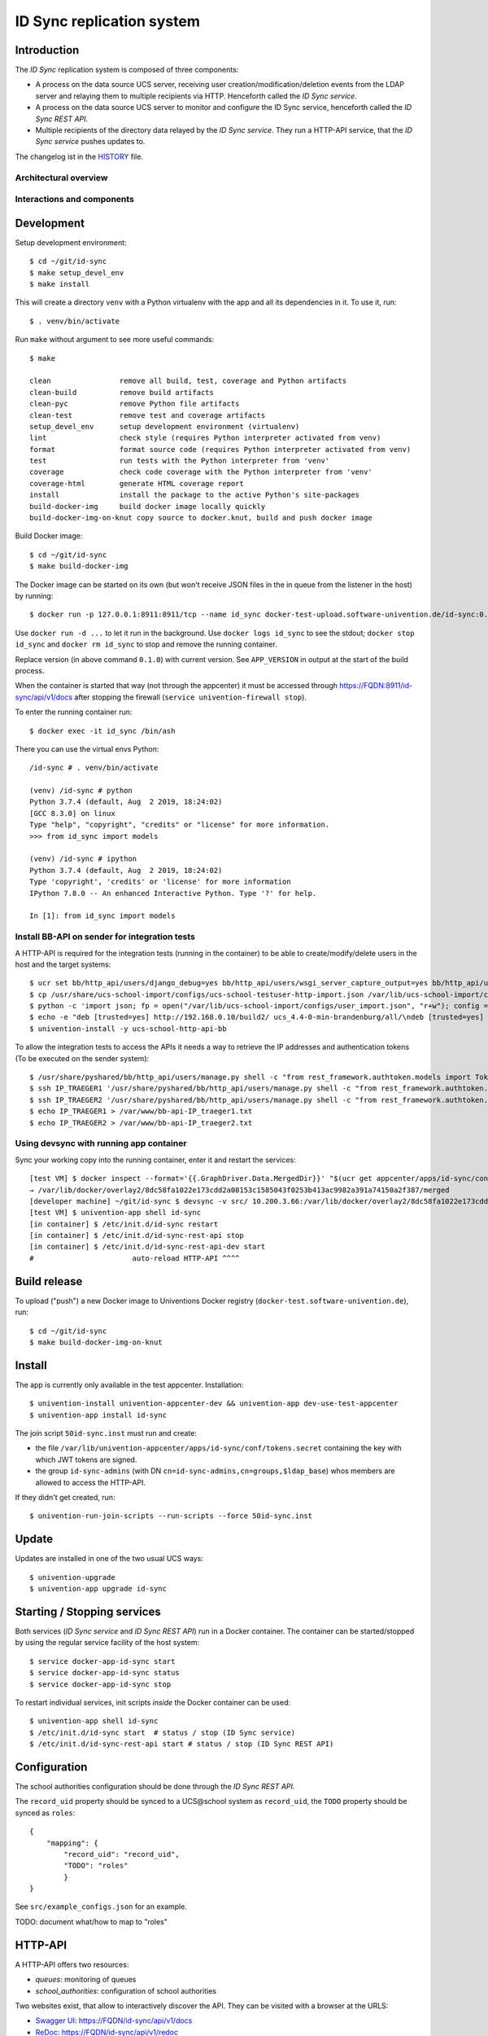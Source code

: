 ID Sync replication system
==========================

|python| |license| |code style|

.. This file can be read on the installed system at https://FQDN/id-sync/api/v1/readme
.. The changelog can be read on the installed system at https://FQDN/id-sync/api/v1/history

Introduction
------------

The `ID Sync` replication system is composed of three components:

* A process on the data source UCS server, receiving user creation/modification/deletion events from the LDAP server and relaying them to multiple recipients via HTTP. Henceforth called the `ID Sync service`.
* A process on the data source UCS server to monitor and configure the ID Sync service, henceforth called the `ID Sync REST API`.
* Multiple recipients of the directory data relayed by the `ID Sync service`. They run a HTTP-API service, that the `ID Sync service` pushes updates to.

The changelog ist in the `HISTORY <history>`_ file.

Architectural overview
^^^^^^^^^^^^^^^^^^^^^^

|diagram_overview|


Interactions and components
^^^^^^^^^^^^^^^^^^^^^^^^^^^

|diagram_details|


Development
-----------

Setup development environment::

    $ cd ~/git/id-sync
    $ make setup_devel_env
    $ make install

This will create a directory ``venv`` with a Python virtualenv with the app and all its dependencies in it. To use it, run::

    $ . venv/bin/activate

Run ``make`` without argument to see more useful commands::

    $ make

    clean                remove all build, test, coverage and Python artifacts
    clean-build          remove build artifacts
    clean-pyc            remove Python file artifacts
    clean-test           remove test and coverage artifacts
    setup_devel_env      setup development environment (virtualenv)
    lint                 check style (requires Python interpreter activated from venv)
    format               format source code (requires Python interpreter activated from venv)
    test                 run tests with the Python interpreter from 'venv'
    coverage             check code coverage with the Python interpreter from 'venv'
    coverage-html        generate HTML coverage report
    install              install the package to the active Python's site-packages
    build-docker-img     build docker image locally quickly
    build-docker-img-on-knut copy source to docker.knut, build and push docker image


Build Docker image::

    $ cd ~/git/id-sync
    $ make build-docker-img

The Docker image can be started on its own (but won't receive JSON files in the in queue from the listener in the host) by running::

    $ docker run -p 127.0.0.1:8911:8911/tcp --name id_sync docker-test-upload.software-univention.de/id-sync:0.1.0

Use ``docker run -d ...`` to let it run in the background. Use ``docker logs id_sync`` to see the stdout; ``docker stop id_sync`` and ``docker rm id_sync`` to stop and remove the running container.

Replace version (in above command ``0.1.0``) with current version. See ``APP_VERSION`` in output at the start of the build process.


When the container is started that way (not through the appcenter) it must be accessed through https://FQDN:8911/id-sync/api/v1/docs after stopping the firewall (``service univention-firewall stop``).

To enter the running container run::

    $ docker exec -it id_sync /bin/ash

There you can use the virtual envs Python::

    /id-sync # . venv/bin/activate

    (venv) /id-sync # python
    Python 3.7.4 (default, Aug  2 2019, 18:24:02)
    [GCC 8.3.0] on linux
    Type "help", "copyright", "credits" or "license" for more information.
    >>> from id_sync import models

    (venv) /id-sync # ipython
    Python 3.7.4 (default, Aug  2 2019, 18:24:02)
    Type 'copyright', 'credits' or 'license' for more information
    IPython 7.8.0 -- An enhanced Interactive Python. Type '?' for help.

    In [1]: from id_sync import models


Install BB-API on sender for integration tests
^^^^^^^^^^^^^^^^^^^^^^^^^^^^^^^^^^^^^^^^^^^^^^

A HTTP-API is required for the integration tests (running in the container) to be able to create/modify/delete users in the host and the target systems::

    $ ucr set bb/http_api/users/django_debug=yes bb/http_api/users/wsgi_server_capture_output=yes bb/http_api/users/wsgi_server_loglevel=debug bb/http_api/users/enable_session_authentication=yes
    $ cp /usr/share/ucs-school-import/configs/ucs-school-testuser-http-import.json /var/lib/ucs-school-import/configs/user_import.json
    $ python -c 'import json; fp = open("/var/lib/ucs-school-import/configs/user_import.json", "r+w"); config = json.load(fp); config["configuration_checks"] = ["defaults", "mapped_udm_properties"]; config["mapped_udm_properties"] = ["phone", "e-mail", "organisation"]; fp.seek(0); json.dump(config, fp, indent=4, sort_keys=True); fp.close()'
    $ echo -e "deb [trusted=yes] http://192.168.0.10/build2/ ucs_4.4-0-min-brandenburg/all/\ndeb [trusted=yes] http://192.168.0.10/build2/ ucs_4.4-0-min-brandenburg/amd64/" > /etc/apt/sources.list.d/30_BB.list
    $ univention-install -y ucs-school-http-api-bb

To allow the integration tests to access the APIs it needs a way to retrieve the IP addresses and authentication tokens (To be executed on the sender system)::

    $ /usr/share/pyshared/bb/http_api/users/manage.py shell -c "from rest_framework.authtoken.models import Token; print(Token.objects.first().key)" > /var/www/bb-api-key_sender.txt
    $ ssh IP_TRAEGER1 '/usr/share/pyshared/bb/http_api/users/manage.py shell -c "from rest_framework.authtoken.models import Token; print(Token.objects.first().key)"' > /var/www/bb-api-key_traeger1.txt
    $ ssh IP_TRAEGER2 '/usr/share/pyshared/bb/http_api/users/manage.py shell -c "from rest_framework.authtoken.models import Token; print(Token.objects.first().key)"' > /var/www/bb-api-key_traeger2.txt
    $ echo IP_TRAEGER1 > /var/www/bb-api-IP_traeger1.txt
    $ echo IP_TRAEGER2 > /var/www/bb-api-IP_traeger2.txt

Using devsync with running app container
^^^^^^^^^^^^^^^^^^^^^^^^^^^^^^^^^^^^^^^^

Sync your working copy into the running container, enter it and restart the services::

    [test VM] $ docker inspect --format='{{.GraphDriver.Data.MergedDir}}' "$(ucr get appcenter/apps/id-sync/container)"
    → /var/lib/docker/overlay2/8dc58fa1022e173cdd2a08153c1585043f0253b413ac9982a391a74150a2f387/merged
    [developer machine] ~/git/id-sync $ devsync -v src/ 10.200.3.66:/var/lib/docker/overlay2/8dc58fa1022e173cdd2a08153c1585043f0253b413ac9982a391a74150a2f387/merged/id-sync/
    [test VM] $ univention-app shell id-sync
    [in container] $ /etc/init.d/id-sync restart
    [in container] $ /etc/init.d/id-sync-rest-api stop
    [in container] $ /etc/init.d/id-sync-rest-api-dev start
    #                       auto-reload HTTP-API ^^^^


Build release
-------------

To upload ("push") a new Docker image to Univentions Docker registry (``docker-test.software-univention.de``), run::

    $ cd ~/git/id-sync
    $ make build-docker-img-on-knut


Install
-------

The app is currently only available in the test appcenter. Installation::

    $ univention-install univention-appcenter-dev && univention-app dev-use-test-appcenter
    $ univention-app install id-sync

The join script ``50id-sync.inst`` must run and create:

* the file ``/var/lib/univention-appcenter/apps/id-sync/conf/tokens.secret`` containing the key with which JWT tokens are signed.
* the group ``id-sync-admins`` (with DN ``cn=id-sync-admins,cn=groups,$ldap_base``) whos members are allowed to access the HTTP-API.

If they didn't get created, run::

    $ univention-run-join-scripts --run-scripts --force 50id-sync.inst


Update
------

Updates are installed in one of the two usual UCS ways::

    $ univention-upgrade
    $ univention-app upgrade id-sync


Starting / Stopping services
----------------------------

Both services (`ID Sync service` and `ID Sync REST API`) run in a Docker container. The container can be started/stopped by using the regular service facility of the host system::

    $ service docker-app-id-sync start
    $ service docker-app-id-sync status
    $ service docker-app-id-sync stop

To restart individual services, init scripts `inside` the Docker container can be used::

    $ univention-app shell id-sync
    $ /etc/init.d/id-sync start  # status / stop (ID Sync service)
    $ /etc/init.d/id-sync-rest-api start # status / stop (ID Sync REST API)


Configuration
-------------
The school authorities configuration should be done through the `ID Sync REST API`.

The ``record_uid`` property should be synced to a UCS\@school system as ``record_uid``, the ``TODO`` property should be synced as ``roles``::

    {
        "mapping": {
            "record_uid": "record_uid",
            "TODO": "roles"
            }
    }

See ``src/example_configs.json`` for an example.

TODO: document what/how to map to "roles"


HTTP-API
--------

A HTTP-API offers two resources:

* `queues`: monitoring of queues
* `school_authorities`: configuration of school authorities

Two websites exist, that allow to interactively discover the API. They can be visited with a browser at the URLS:

* `Swagger UI <https://github.com/swagger-api/swagger-ui>`_: https://FQDN/id-sync/api/v1/docs
* `ReDoc <https://github.com/Rebilly/ReDoc>`_: https://FQDN/id-sync/api/v1/redoc

A `OpenAPI v3 (formerly "Swagger") schema <https://swagger.io/docs/specification/about/>`_ can be downloaded from https://FQDN/id-sync/api/v1/openapi.json

The Swagger UI page is especially helpful as it allows to send queries directly from the browser and displays equivalent ``curl`` command lines.

Authentication
^^^^^^^^^^^^^^

To use the API, a `JSON Web Token (JWT) <https://en.wikipedia.org/wiki/JSON_Web_Token>`_ must be retrieved from ``https://FQDN/id-sync/api/token``. The token will be valid for a configurable amount of time (default 60 minutes), after which they must be renewed. To change the TTL, open the apps `app settings` in the app center.

Example ``curl`` command to retrieve a token::

    $ curl -i -k -X POST --data 'username=Administrator&password=s3cr3t' https://FQDN/id-sync/api/token

Only members of the group ``id-sync-admins`` are allowed to access the HTTP-API.

The user ``Administrator`` is automatically added to this group for testing purposes. In production the regular admin user accounts should be used.


File locations
--------------

Nothing need to be backuped and restored before and after an app update, because all important data is persisted in files on volumes  mounted from the UCS host into the docker container.

Logfiles
^^^^^^^^

``/var/log/univention/id-sync`` is a volume mounted into the docker container, so it can be accessed from the host.

The directory contains:

* ``http.log``: log of the HTTP-API (both ASGI server and API application)
* ``queues.log``: log of the queue management daemon
* Old versions of above logfiles with timestamps appended to the file name. Logfile rotation happens mondays and 15 copies are kept.

Log output can also be seen running::

    $ docker logs <container name>

School authority configuration files
^^^^^^^^^^^^^^^^^^^^^^^^^^^^^^^^^^^^

The configuration of the replication targets (`school authorities / Schulträger`) is stored in one JSON file per configured school authority under ``/var/lib/univention-appcenter/apps/id-sync/conf/school_authorities``. The JSON configuration files must not be created by hand. The HTTP-API should be used for that instead.

Each school authority configuration has a queue associated.

Queue files
^^^^^^^^^^^

The listener on the UCS host creates a JSON file for each creation/modification/move/deletion of a user object.
Those JSON files are written to ``/var/lib/univention-appcenter/apps/id-sync/data/listener``. That is the directory of the `in queue`.

The process handling the `in queue` copies files from it to a directory for each school authority that it can associate with the user account in the file.
Each `out queue` handles a directory below ``/var/lib/univention-appcenter/apps/id-sync/data/out_queues``.

When a school authority configuration is deleted, its associated queue directory is moved to ``/var/lib/univention-appcenter/apps/id-sync/data/out_queues_trash``.

Token signature key
^^^^^^^^^^^^^^^^^^^

The key with which the JWTs are signed is in the file ``/var/lib/univention-appcenter/apps/id-sync/conf/tokens.secret``.
The file is created by the apps join script (see `Install` above).

Volumes
^^^^^^^
The following directories are mounted from the host into the container:

* ``/var/lib/univention-appcenter/listener``
* ``/var/log/univention/id-sync``

Example setting up a second school authority
^^^^^^^^^^^^^^^^^^^^^^^^^^^^^^^^^^^^^^^^^^^^

If we already have a school authority set up and want to basically copy its configuration in order to set up a second one we can do the following:

First make sure the new school authority server has the package ucs-school-http-api-bb from the custumer repository installed and running.

First we want to retrieve the configuration for our old school authority. For this we open the HTTP-API Swagger UI ( https://FQDN/id-sync/api/v1/doc ) and authenticate ourselves. The button can be found at the top right corner of the page. Then we retrieve a list of the school authorities available using the ``GET /id-sync/api/v1/school_authorities`` tab, by clicking on ``Try it out`` and ``Execute``. In the response body we get a JSON list of the school authorities that are currently configured. We need to copy the one we want to replicate and save it for later. Under "POST /id-sync/api/v1/school_authorities" we can create the new school authority. Click `try it out` and insert the coped JSON object from before into the request body. Now we just have to alter the name, url, and password before executing the request. The url has to point to the new school authorities HTTP-API. The name can be chosen at your leisure and the password is the authentication token of the school authorities HTTP-API. The tab ``PATCH /id-sync/api/v1/school_authorities/{name}`` can be used to change an already existing configuration.

How the HTTP-API of the target school authority can be set is described in the following section. To retrieve a list of the extended attributes on the old school authority server one can use::

    $ udm settings/extended_attribute list


Configuration of target HTTP-API
--------------------------------
The password hashes for LDAP and Kerberos authentication are collectively transmitted in one JSON object to one target attribute.
The target attributes name must be set in the school authority configuration attribute ``passwords_target_attribute``. The target system is responsible for handling the data.

For UCS\@school target systems an extended attribute must be created and its name used in the import hook provided in ``target_systems/usr/share/ucs-school-import/pyhooks/handle_id_sync_pw.py``::

    $ udm settings/extended_attribute create \
        --ignore_exists \
        --position "cn=custom attributes,cn=univention,$(ucr get ldap/base)" \
        --set name="id_sync_last_update" \
        --set CLIName="id_sync_last_update" \
        --set shortDescription="Date of last update by the ID Sync app." \
        --set module="users/user" \
        --append options="ucsschoolStudent" \
        --append options="ucsschoolTeacher" \
        --append options="ucsschoolStaff" \
        --append options="ucsschoolAdministrator" \
        --set tabName="UCS@school" \
        --set tabPosition=9 \
        --set groupName="ID Sync" \
        --set groupPosition="2" \
        --set translationGroupName='"de_DE" "ID Sync"' \
       --set syntax=string \
        --set default="" \
        --set multivalue=0 \
        --set valueRequired=0 \
        --set mayChange=1 \
        --set doNotSearch=1 \
        --set objectClass=univentionFreeAttributes \
        --set ldapMapping=univentionFreeAttribute14 \
        --set deleteObjectClass=0 \
        --set overwriteTab=0 \
        --set fullWidth=1 \
        --set disableUDMWeb=0

    $ udm settings/extended_attribute create \
        --ignore_exists \
        --position "cn=custom attributes,cn=univention,$(ucr get ldap/base)" \
        --set name="id_sync_pw" \
        --set CLIName="id_sync_pw" \
        --set shortDescription="ID Sync password sync." \
        --set module="users/user" \
        --append options="ucsschoolStudent" \
        --append options="ucsschoolTeacher" \
        --append options="ucsschoolStaff" \
        --append options="ucsschoolAdministrator" \
        --set syntax=string \
        --set default="" \
        --set multivalue=0 \
        --set valueRequired=0 \
        --set mayChange=1 \
        --set doNotSearch=1 \
        --set objectClass=univentionFreeAttributes \
        --set ldapMapping=univentionFreeAttribute15 \
        --set deleteObjectClass=0 \
        --set overwriteTab=0 \
        --set fullWidth=1 \
        --set disableUDMWeb=0

    $ cp target_systems/usr/share/ucs-school-import/pyhooks/handle_id_sync_pw.py \
        /usr/share/ucs-school-import/pyhooks/


Edit ``/var/lib/ucs-school-import/configs/user_import.json`` and add the name of the `passwords_target_attribute` (``id_sync_pw``) to ``mapped_udm_properties``::

    "mapped_udm_properties": ["phone", "e-mail", "id_sync_pw"]


**Attention**: if the password target property is not named ``id_sync_pw``, the constant at the top of the import hook (``handle_id_sync_pw.py``) must be modified accordingly (as well as the school authority configuration and the BB-HTTP-API configuration).


Tests
-----

Unit tests are executed as part of the build process. To start them manually in the installed apps running Docker container, run::

    root@ucs-host:# univention-app shell id-sync
    /id-sync # cd src/
    /id-sync/src # /id-sync/venv/bin/python -m pytest -l -v unittests
    /id-sync/src # exit

To run integration tests (*not safe, will modify source and target systems!*), run::

    root@ucs-host:# univention-app shell id-sync
    /id-sync # cd src/
    /id-sync/src # /id-sync/venv/bin/python -m pytest -l -v integration_tests
    /id-sync/src # exit


Plugins
-------

The code of the `ID Sync` app can be adapted through plugins. The `pluggy`_ plugin system is used to define, implement and call plugins. To share code between plugins additional Python packages can be installed. The following demonstrates a simple example of a custom Python packages and a plugin for `ID Sync`.

All plugin *specifications* (function signatures) are defined in ``src/id_sync/plugins.py``.

The directory structure for custom plugins and packages can be found in the host system below ``/var/lib/univention-appcenter/apps/id-sync/conf/``::

    /var/lib/univention-appcenter/apps/id-sync/conf/plugins/
    /var/lib/univention-appcenter/apps/id-sync/conf/plugins/custom/
    /var/lib/univention-appcenter/apps/id-sync/conf/plugins/custom/packages/
    /var/lib/univention-appcenter/apps/id-sync/conf/plugins/custom/plugins/
    /var/lib/univention-appcenter/apps/id-sync/conf/plugins/default/
    /var/lib/univention-appcenter/apps/id-sync/conf/plugins/default/packages/
    /var/lib/univention-appcenter/apps/id-sync/conf/plugins/default/plugins/

Do **not** add, edit or remove files below ``.../plugins/default``. Those are supplied by Univention, are required for proper operations and will be overwritten upon update.

An example plugin specification::

    class DummyPluginSpec:
        @hook_spec(firstresult=True)
        def dummy_func(self, arg1, arg2):
            """An example hook."""


A directory structure for a custom plugin ``dummy`` and custom package ``example_package`` below ``/var/lib/univention-appcenter/apps/id-sync/conf/``::

    .../plugins/
    .../plugins/custom
    .../plugins/custom/packages
    .../plugins/custom/packages/example_package
    .../plugins/custom/packages/example_package/__init__.py
    .../plugins/custom/packages/example_package/example_module.py
    .../plugins/custom/plugins
    .../plugins/custom/plugins/dummy.py
    .../plugins/default/...


Content of ``plugins/custom/plugins/dummy.py``::

    #
    # An example plugin that will be usable as "plugin_manager.hook.dummy_func()".
    # It uses a class from a module in a custom package:
    # plugins/custom/packages/example_package/example_module.py
    #
    # The plugin specifications are in src/id_sync/plugins.py
    #

    from id_sync.utils import ConsoleAndFileLogging
    from id_sync.plugins import hook_impl, plugin_manager
    from example_package.example_module import ExampleClass

    logger = ConsoleAndFileLogging.get_logger(__name__)


    class DummyPlugin:
        @hook_impl
        def dummy_func(self, arg1, arg2):  # <-- this must match the specification!
            """
            Example plugin function.

            Returns the sum of its arguments.
            Uses a class from a custom package.
            """
            logger.info("Running DummyPlugin.dummy_func() with arg1=%r arg2=%r.", arg1, arg2)
            example_obj = ExampleClass()
            res = example_obj.add(arg1, arg2)
            assert res == arg1 + arg2
            return res


    # register plugins
    plugin_manager.register(DummyPlugin())

Content of ``plugins/custom/packages/example_package/example_module.py``::

    #
    # An example Python module that will be loadable as "example_package.example_module"
    # if stored in 'plugins/custom/packages/example_package/example_module.py'.
    # Do not forget to create 'plugins/custom/packages/example_package/__init__.py'.
    #

    from id_sync.utils import ConsoleAndFileLogging

    logger = ConsoleAndFileLogging.get_logger(__name__)


    class ExampleClass:
        def add(self, arg1, arg2):
            logger.info("Running ExampleClass.add() with arg1=%r arg2=%r.", arg1, arg2)
            return arg1 + arg2

When the app starts, all plugins will be discovered and logged::

    ... INFO  [id_sync.plugins.load_plugins:83] Loaded plugins: {.., <dummy.DummyPlugin object at 0x7fa5284a9240>}
    ... INFO  [id_sync.plugins.load_plugins:84] Installed hooks: [.., 'dummy_func']


TODOs
-----

* Fix BB-API:

  * search with unknown property returns all objects (``/api-bb/users/?ucsschoolSourceUID=TESTID&foobar=abc -> all user objects``)


.. |license| image:: https://img.shields.io/badge/License-AGPL%20v3-orange.svg
    :alt: GNU AGPL V3 license
    :target: https://www.gnu.org/licenses/agpl-3.0
.. |python| image:: https://img.shields.io/badge/python-3.7+-blue.svg
    :alt: Python 3.7+
    :target: https://www.python.org/downloads/release/python-373/
.. |code style| image:: https://img.shields.io/badge/code%20style-black-000000.svg
    :alt: Code style: black
    :target: https://github.com/python/black
.. |diagram_overview| image:: /id-sync/api/v1/static/M2M-Sync_overview.png
    :alt: Diagram with an overview of the master 2 master sync
.. |diagram_details| image:: /id-sync/api/v1/static/M2M-Sync_details.png
    :alt: Diagram with the technical details of the master 2 master sync
.. _pluggy: https://pluggy.readthedocs.io/
